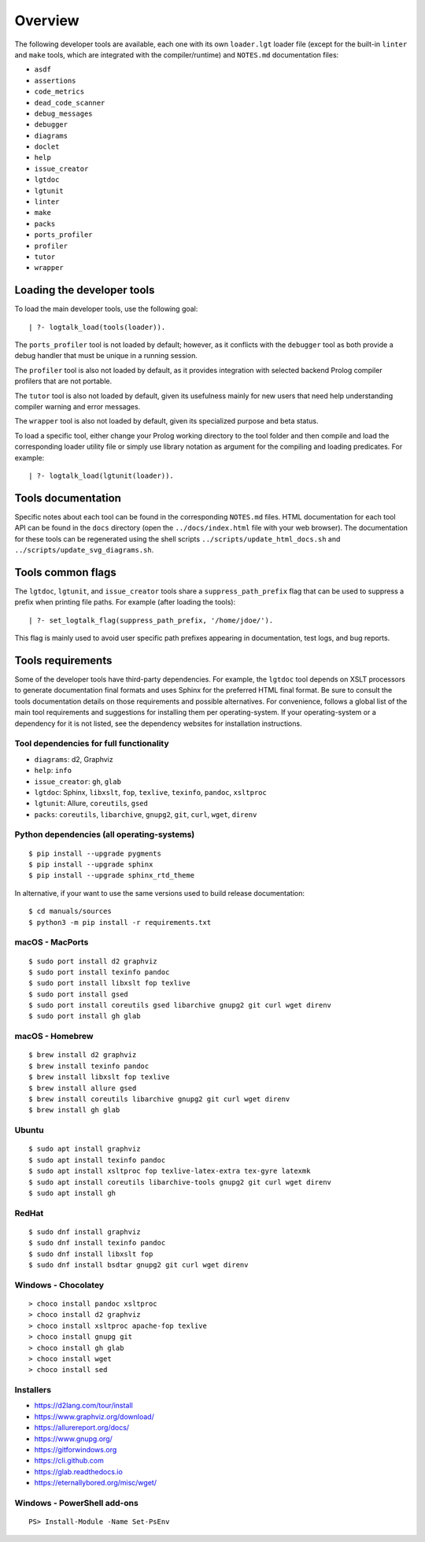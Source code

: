 Overview
========

The following developer tools are available, each one with its own
``loader.lgt`` loader file (except for the built-in ``linter`` and
``make`` tools, which are integrated with the compiler/runtime) and
``NOTES.md`` documentation files:

- ``asdf``
- ``assertions``
- ``code_metrics``
- ``dead_code_scanner``
- ``debug_messages``
- ``debugger``
- ``diagrams``
- ``doclet``
- ``help``
- ``issue_creator``
- ``lgtdoc``
- ``lgtunit``
- ``linter``
- ``make``
- ``packs``
- ``ports_profiler``
- ``profiler``
- ``tutor``
- ``wrapper``

Loading the developer tools
---------------------------

To load the main developer tools, use the following goal:

::

   | ?- logtalk_load(tools(loader)).

The ``ports_profiler`` tool is not loaded by default; however, as it
conflicts with the ``debugger`` tool as both provide a debug handler
that must be unique in a running session.

The ``profiler`` tool is also not loaded by default, as it provides
integration with selected backend Prolog compiler profilers that are not
portable.

The ``tutor`` tool is also not loaded by default, given its usefulness
mainly for new users that need help understanding compiler warning and
error messages.

The ``wrapper`` tool is also not loaded by default, given its
specialized purpose and beta status.

To load a specific tool, either change your Prolog working directory to
the tool folder and then compile and load the corresponding loader
utility file or simply use library notation as argument for the
compiling and loading predicates. For example:

::

   | ?- logtalk_load(lgtunit(loader)).

Tools documentation
-------------------

Specific notes about each tool can be found in the corresponding
``NOTES.md`` files. HTML documentation for each tool API can be found in
the ``docs`` directory (open the ``../docs/index.html`` file with your
web browser). The documentation for these tools can be regenerated using
the shell scripts ``../scripts/update_html_docs.sh`` and
``../scripts/update_svg_diagrams.sh``.

Tools common flags
------------------

The ``lgtdoc``, ``lgtunit``, and ``issue_creator`` tools share a
``suppress_path_prefix`` flag that can be used to suppress a prefix when
printing file paths. For example (after loading the tools):

::

   | ?- set_logtalk_flag(suppress_path_prefix, '/home/jdoe/').

This flag is mainly used to avoid user specific path prefixes appearing
in documentation, test logs, and bug reports.

Tools requirements
------------------

Some of the developer tools have third-party dependencies. For example,
the ``lgtdoc`` tool depends on XSLT processors to generate documentation
final formats and uses Sphinx for the preferred HTML final format. Be
sure to consult the tools documentation details on those requirements
and possible alternatives. For convenience, follows a global list of the
main tool requirements and suggestions for installing them per
operating-system. If your operating-system or a dependency for it is not
listed, see the dependency websites for installation instructions.

Tool dependencies for full functionality
~~~~~~~~~~~~~~~~~~~~~~~~~~~~~~~~~~~~~~~~

- ``diagrams``: d2, Graphviz
- ``help``: ``info``
- ``issue_creator``: ``gh``, ``glab``
- ``lgtdoc``: Sphinx, ``libxslt``, ``fop``, ``texlive``, ``texinfo``,
  ``pandoc``, ``xsltproc``
- ``lgtunit``: Allure, ``coreutils``, ``gsed``
- ``packs``: ``coreutils``, ``libarchive``, ``gnupg2``, ``git``,
  ``curl``, ``wget``, ``direnv``

Python dependencies (all operating-systems)
~~~~~~~~~~~~~~~~~~~~~~~~~~~~~~~~~~~~~~~~~~~

::

   $ pip install --upgrade pygments
   $ pip install --upgrade sphinx
   $ pip install --upgrade sphinx_rtd_theme

In alternative, if your want to use the same versions used to build
release documentation:

::

   $ cd manuals/sources
   $ python3 -m pip install -r requirements.txt

macOS - MacPorts
~~~~~~~~~~~~~~~~

::

   $ sudo port install d2 graphviz
   $ sudo port install texinfo pandoc
   $ sudo port install libxslt fop texlive
   $ sudo port install gsed
   $ sudo port install coreutils gsed libarchive gnupg2 git curl wget direnv
   $ sudo port install gh glab

macOS - Homebrew
~~~~~~~~~~~~~~~~

::

   $ brew install d2 graphviz
   $ brew install texinfo pandoc
   $ brew install libxslt fop texlive
   $ brew install allure gsed
   $ brew install coreutils libarchive gnupg2 git curl wget direnv
   $ brew install gh glab

Ubuntu
~~~~~~

::

   $ sudo apt install graphviz
   $ sudo apt install texinfo pandoc
   $ sudo apt install xsltproc fop texlive-latex-extra tex-gyre latexmk
   $ sudo apt install coreutils libarchive-tools gnupg2 git curl wget direnv
   $ sudo apt install gh

RedHat
~~~~~~

::

   $ sudo dnf install graphviz
   $ sudo dnf install texinfo pandoc
   $ sudo dnf install libxslt fop
   $ sudo dnf install bsdtar gnupg2 git curl wget direnv

Windows - Chocolatey
~~~~~~~~~~~~~~~~~~~~

::

   > choco install pandoc xsltproc
   > choco install d2 graphviz
   > choco install xsltproc apache-fop texlive
   > choco install gnupg git
   > choco install gh glab
   > choco install wget
   > choco install sed

Installers
~~~~~~~~~~

- https://d2lang.com/tour/install
- https://www.graphviz.org/download/
- https://allurereport.org/docs/
- https://www.gnupg.org/
- https://gitforwindows.org
- https://cli.github.com
- https://glab.readthedocs.io
- https://eternallybored.org/misc/wget/

Windows - PowerShell add-ons
~~~~~~~~~~~~~~~~~~~~~~~~~~~~

::

   PS> Install-Module -Name Set-PsEnv
